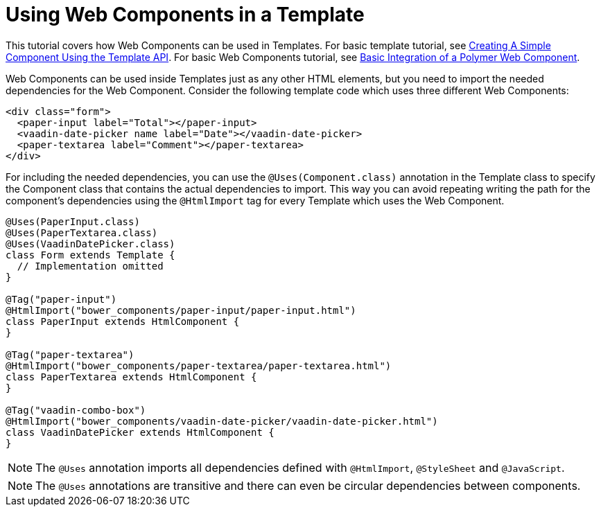 ifdef::env-github[:outfilesuffix: .asciidoc]
= Using Web Components in a Template

This tutorial covers how Web Components can be used in Templates. For basic
template tutorial, see <<tutorial-template-basic#,Creating A Simple Component Using the Template API>>.
For basic Web Components tutorial, see <<tutorial-webcomponent-basic#,Basic Integration of a Polymer Web Component>>.

Web Components can be used inside Templates just as any other HTML elements,
but you need to import the needed dependencies for the Web Component. Consider
the following template code which uses three different Web Components:

[source,html]
----
<div class="form">
  <paper-input label="Total"></paper-input>
  <vaadin-date-picker name label="Date"></vaadin-date-picker>
  <paper-textarea label="Comment"></paper-textarea>
</div>
----

For including the needed dependencies, you can use the `@Uses(Component.class)`
annotation in the Template class to specify the Component class that contains the
actual dependencies to import. This way you can avoid repeating writing the path
for the component's dependencies using the `@HtmlImport` tag for every Template which uses the Web
Component.

[source,java]
----
@Uses(PaperInput.class)
@Uses(PaperTextarea.class)
@Uses(VaadinDatePicker.class)
class Form extends Template {
  // Implementation omitted
}

@Tag("paper-input")
@HtmlImport("bower_components/paper-input/paper-input.html")
class PaperInput extends HtmlComponent {
}

@Tag("paper-textarea")
@HtmlImport("bower_components/paper-textarea/paper-textarea.html")
class PaperTextarea extends HtmlComponent {
}

@Tag("vaadin-combo-box")
@HtmlImport("bower_components/vaadin-date-picker/vaadin-date-picker.html")
class VaadinDatePicker extends HtmlComponent {
}
----

[NOTE]
The `@Uses` annotation imports all dependencies defined with `@HtmlImport`,
`@StyleSheet` and `@JavaScript`.
[NOTE]
The `@Uses` annotations are transitive and there can even be circular dependencies
between components.
